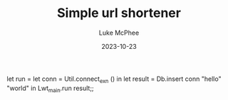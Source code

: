 #+TITLE:Simple url shortener
#+DATE:2023-10-23
#+AUTHOR:Luke McPhee




let run = let conn = Util.connect_exn () in
let result = Db.insert conn "hello" "world" in
Lwt_main.run result;;
